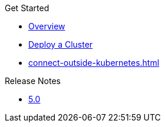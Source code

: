 .Get Started
* xref:index.adoc[Overview]
* xref:get-started.adoc[Deploy a Cluster]
* xref:connect-outside-kubernetes.adoc[]

.Reference
// Configuration options/spec files/any other reference docs

.Release Notes

* xref:release-notes.adoc[5.0]
